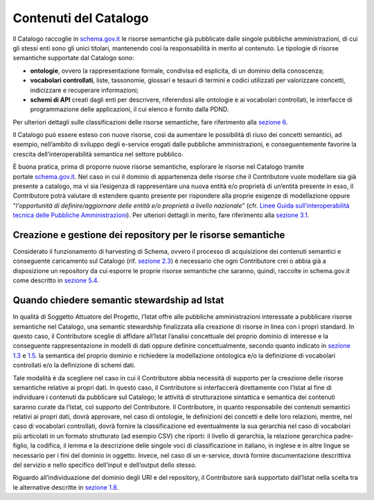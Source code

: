 Contenuti del Catalogo
======================

Il Catalogo raccoglie in `schema.gov.it <https://www.schema.gov.it/>`__
le risorse semantiche già pubblicate dalle singole pubbliche
amministrazioni, di cui gli stessi enti sono gli unici titolari,
mantenendo così la responsabilità in merito al contenuto. Le tipologie
di risorse semantiche supportate dal Catalogo sono:

-  **ontologie**, ovvero la rappresentazione formale, condivisa ed
   esplicita, di un dominio della conoscenza;

-  **vocabolari controllati**, liste, tassonomie, glossari e tesauri di
   termini e codici utilizzati per valorizzare concetti, indicizzare e
   recuperare informazioni;

-  **schemi di API** creati dagli enti per descrivere, riferendosi alle 
   ontologie e ai vocabolari controllati, le interfacce di programmazione
   delle applicazioni, il cui elenco è fornito dalla PDND.

Per ulteriori dettagli sulle classificazioni delle risorse semantiche,
fare riferimento alla `sezione 6 <../pillole-di-semantica-dei-dati.html>`__.

Il Catalogo può essere esteso con nuove risorse, così da aumentare le
possibilità di riuso dei concetti semantici, ad esempio, nell’ambito di
sviluppo degli e-service erogati dalle pubbliche amministrazioni, e
conseguentemente favorire la crescita dell’interoperabilità semantica
nel settore pubblico.

È buona pratica, prima di proporre nuove risorse semantiche, esplorare
le risorse nel Catalogo tramite
portale \ `schema.gov.it <http://schema.gov.it/>`__. Nel caso in cui il
dominio di appartenenza delle risorse che il Contributore vuole
modellare sia già presente a catalogo, ma vi sia l’esigenza di
rappresentare una nuova entità e/o proprietà di un’entità presente in
esso, il Contributore potrà valutare di estendere quanto presente per
rispondere alla proprie esigenze di modellazione oppure "*l'opportunità
di definire/aggiornare delle entità e/o proprietà a livello nazionale*"
(cfr. `Linee Guida sull’interoperabilità tecnica delle Pubbliche
Amministrazioni <https://www.agid.gov.it/sites/default/files/repository_files/linee_guida_interoperabilit_tecnica_pa.pdf>`__).
Per ulteriori dettagli in merito, fare riferimento alla `sezione
3.1 <../come-contribuire/attività-propedeutiche-alla-contribuzione-al-catalogo.html>`__.

Creazione e gestione dei repository per le risorse semantiche
-------------------------------------------------------------

Considerato il funzionamento di harvesting di Schema, ovvero il processo
di acquisizione dei contenuti semantici e conseguente caricamento sul
Catalogo (rif. `sezione
2.3 <../funzionamento-generale/raccolta-e-memorizzazione-dei-dati-semantici.html>`__) è necessario che
ogni Contributore crei o abbia già a disposizione un repository da cui
esporre le proprie risorse semantiche che saranno, quindi, raccolte in
schema.gov.it come descritto in `sezione
5.4 <../manuale-operativo/istruzioni-su-come-predisporre-il-repository-in-cui-pubblicare-le-risorse-semantiche.html>`__.

Quando chiedere semantic stewardship ad Istat
---------------------------------------------

In qualità di Soggetto Attuatore del Progetto, l’Istat offre alle
pubbliche amministrazioni interessate a pubblicare risorse semantiche
nel Catalogo, una semantic stewardship finalizzata alla creazione di
risorse in linea con i propri standard. In questo caso, il Contributore
sceglie di affidare all’Istat l’analisi concettuale del proprio dominio
di interesse e la conseguente rappresentazione in modelli di dati oppure
definire concettualmente, secondo quanto indicato in `sezione
1.3 <../premesse/la-semantica-dei-dati-della-pa.html>`__
e `1.5 <../premesse/scopo-del-catalogo.html>`__.
la semantica del proprio dominio e richiedere la modellazione ontologica
e/o la definizione di vocabolari controllati e/o la definizione di
schemi dati.

Tale modalità è da scegliere nel caso in cui il Contributore abbia
necessità di supporto per la creazione delle risorse semantiche relative
ai propri dati. In questo caso, il Contributore si interfaccerà
direttamente con l’Istat al fine di individuare i contenuti da
pubblicare sul Catalogo; le attività di strutturazione sintattica e
semantica dei contenuti saranno curate da l’Istat, col supporto del
Contributore. Il Contributore, in quanto responsabile dei contenuti
semantici relativi ai propri dati, dovrà approvare, nel caso di
ontologie, le definizioni dei concetti e delle loro relazioni, mentre,
nel caso di vocabolari controllati, dovrà fornire la classificazione ed
eventualmente la sua gerarchia nel caso di vocabolari più articolati in
un formato strutturato (ad esempio CSV) che riporti: il livello di
gerarchia, la relazione gerarchica padre-figlio, la codifica, il lemma e
la descrizione delle singole voci di classificazione in italiano, in
inglese e in altre lingue se necessario per i fini del dominio in
oggetto. Invece, nel caso di un e-service, dovrà fornire documentazione
descrittiva del servizio e nello specifico dell’input e dell’output
dello stesso.

Riguardo all’individuazione del dominio degli URI e del repository, il
Contributore sarà supportato dall’Istat nella scelta tra le alternative
descritte in `sezione
1.8 <../premesse/scelta-degli-identificativi-univoci-nel-web.html>`__.
